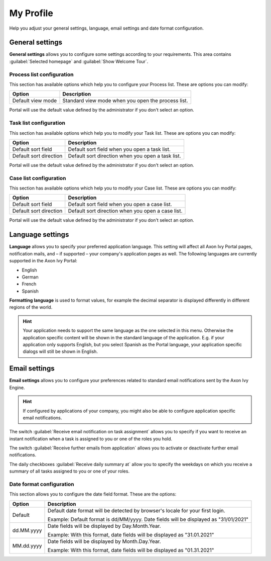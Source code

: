 .. _my-profile:

My Profile
**********

Help you adjust your general settings, language, email settings and date format configuration.

|my-profile-save|

General settings
----------------

**General settings** allows you to configure some settings according to your requirements. This area
contains :guilabel:`Selected homepage` and :guilabel:`Show Welcome Tour`.

Process list configuration
^^^^^^^^^^^^^^^^^^^^^^^^^^

This section has available options which help you to configure your Process list.
These are options you can modify:

.. table::

   +-----------------------+-----------------------------------------------+
   | Option                | Description                                   |
   +=======================+===============================================+
   | Default view mode     | Standard view mode when you open the process  |
   |                       | list.                                         |
   +-----------------------+-----------------------------------------------+

Portal will use the default value defined by the administrator if you don't select an option.  

Task list configuration
^^^^^^^^^^^^^^^^^^^^^^^

This section has available options which help you to modify your Task list.
These are options you can modify:

.. table:: 

   +-----------------------+-----------------------------------------------+
   | Option                | Description                                   |
   +=======================+===============================================+
   | Default sort field    | Default sort field when you open a task list. |
   +-----------------------+-----------------------------------------------+
   | Default sort direction| Default sort direction when you open a task   |
   |                       | list.                                         |
   +-----------------------+-----------------------------------------------+


Portal will use the default value defined by the administrator if you don't select an option.  

Case list configuration
^^^^^^^^^^^^^^^^^^^^^^^

This section has available options which help you to modify your Case list.
These are options you can modify:

.. table:: 

   +-----------------------+------------------------------------------------+
   | Option                | Description                                    |
   +=======================+================================================+
   | Default sort field    | Default sort field when you open a case list.  |
   +-----------------------+------------------------------------------------+
   | Default sort direction| Default sort direction when you open a case    |
   |                       | list.                                          |
   +-----------------------+------------------------------------------------+

Portal will use the default value defined by the administrator if you don't select an option.  

.. _language-settings:

Language settings
-----------------

**Language** allows you to specify your
preferred application language. This setting will affect all Axon Ivy
Portal pages, notification mails, and – if supported – your company's application pages as
well. The following languages are currently supported in the Axon Ivy
Portal:

-  English
-  German
-  French
-  Spanish

**Formatting language** is used to format values, for example the decimal separator is displayed differently in different regions of the world.

.. hint:: 
   Your application needs to support
   the same language as the one     
   selected in this menu. Otherwise 
   the application specific content 
   will be shown in the standard    
   language of the application. E.g.
   if your application only supports
   English, but you select Spanish  
   as the Portal language, your     
   application specific dialogs will
   still be shown in English.    

Email settings
--------------

**Email settings** allows you to configure your
preferences related to standard email notifications sent by the Axon Ivy
Engine.

.. hint:: 
   If configured by applications of your company, you might also be able to 
   configure application specific email notifications.   
..

The switch :guilabel:`Receive email notification on task assignment` allows you to 
specify if you want to receive an instant notification when a task is assigned to 
you or one of the roles you hold.

The switch :guilabel:`Receive further emails from application` allows you 
to activate or deactivate further email notifications.

The daily checkboxes :guilabel:`Receive daily summary at` allow you to specify the weekdays 
on which you receive a summary of all tasks assigned to you or one of your roles.

Date format configuration
^^^^^^^^^^^^^^^^^^^^^^^^^

This section allows you to configure the date field format.
These are the options:

.. table:: 

   +-----------------------+-----------------------------------------------+
   | Option                | Description                                   |
   +=======================+===============================================+
   | Default               | Default date format will be detected by       |
   |                       | browser's locale for your first login.        |
   |                       |                                               |
   |                       | Example: Default format is dd/MM/yyyy.        |
   |                       | Date fields will be displayed as "31/01/2021" |
   +-----------------------+-----------------------------------------------+
   | dd.MM.yyyy            | Date fields will be displayed by              |
   |                       | Day.Month.Year.                               |
   |                       |                                               |
   |                       | Example: With this format, date fields will   |
   |                       | be displayed as "31.01.2021"                  |
   +-----------------------+-----------------------------------------------+
   | MM.dd.yyyy            | Date fields will be displayed by              |
   |                       | Month.Day.Year.                               |
   |                       |                                               |
   |                       | Example: With this format, date fields will   |   
   |                       | be displayed as "01.31.2021"                  |
   +-----------------------+-----------------------------------------------+

.. |my-profile-save| image:: ../../screenshots/my-profile/my-profile.png